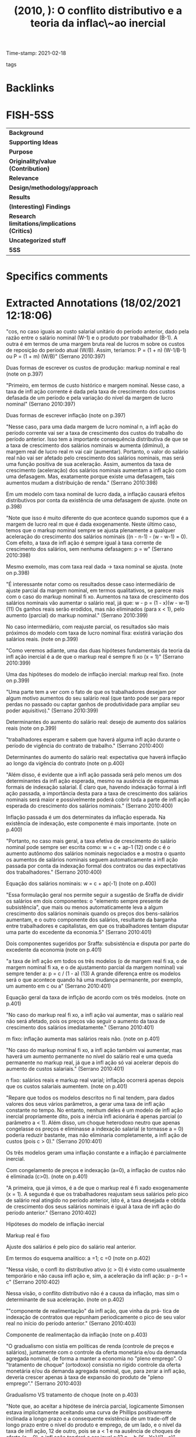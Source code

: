 #+TITLE:  (2010, ): O conflito distributivo e a teoria da inflac\~ao inercial
#+OPTIONS: toc:nil num:nil
#+ROAM_KEY: cite:
Time-stamp: 2021-02-18
- tags ::

* Backlinks

* FISH-5SS
|---------------------------------------------+-----|
| <40>                                          |<50> |
| *Background*                                  |     |
| *Supporting Ideas*                            |     |
| *Purpose*                                     |     |
| *Originality/value (Contribution)*            |     |
| *Relevance*                                   |     |
| *Design/methodology/approach*                 |     |
| *Results*                                     |     |
| *(Interesting) Findings*                      |     |
| *Research limitations/implications (Critics)* |     |
| *Uncategorized stuff*                         |     |
| *5SS*                                         |     |
|---------------------------------------------+-----|

* Specifics comments
 :PROPERTIES:
 :Custom_ID: serrano_2010_conflito
 :AUTHOR: Serrano, F.
 :JOURNAL: Revista de Economia Contempor\^anea
 :YEAR: 2010
 :DOI:  http://dx.doi.org/10.1590/S1415-98482010000200007
 :URL: http://www.scielo.br/scielo.php?script=sci_arttext&pid=S1415-98482010000200007&lng=pt&tlng=pt
 :END:

* Extracted Annotations (18/02/2021 12:18:06)
:PROPERTIES:
:NOTER_DOCUMENT: ../PDFs/Serrano - 2010 - O conflito distributivo e a teoria da inflação ine.pdf
:NOTER_PAGE: 3
 :END:

"cos, no caso iguais ao custo salarial unitário do período anterior, dado pela razão entre o salário nominal (W-1) e o produto por trabalhador (B-1). A outra é em termos de uma margem bruta real de lucros m sobre os custos de reposição do período atual (W/B). Assim, teríamos: P = (1 + n) (W-1/B-1) ou P = (1 + m) (W/B)" (Serrano 2010:397)

Duas formas de escrever os custos de produção: markup nominal e real (note on p.397)




"Primeiro, em termos de custo histórico e margem nominal. Nesse caso, a taxa de infl ação corrente é dada pela taxa de crescimento dos custos defasada de um período e pela variação do nível da margem de lucro nominal" (Serrano 2010:397)

Duas formas de escrever inflação (note on p.397)




"Nesse caso, para uma dada margem de lucro nominal n, a infl ação do período corrente vai ser a taxa de crescimento dos custos do trabalho do período anterior. Isso tem a importante consequência distributiva de que se a taxa de crescimento dos salários nominais w aumenta (diminui), a margem real de lucro real m vai cair (aumentar). Portanto, o valor do salário real não vai ser afetado pelo crescimento dos salários nominais, mas será uma função positiva de sua aceleração. Assim, aumentos da taxa de crescimento (aceleração) dos salários nominais aumentam a infl ação com uma defasagem. Mas, exatamente porque existe uma defasagem, tais aumentos mudam a distribuição de renda." (Serrano 2010:398)

Em um modelo com taxa nominal de lucro dada, a inflação causará efeitos distributivos por conta da existência de uma defasagem de ajuste. (note on p.398)




"Note que isso é muito diferente do que acontece quando supomos que é a margem de lucro real m que é dada exogenamente. Neste último caso, temos que o markup nominal sempre se ajusta plenamente a qualquer aceleração do crescimento dos salários nominais ((n - n-1) - (w - w-1) = 0). Com efeito, a taxa de infl ação é sempre igual à taxa corrente de crescimento dos salários, sem nenhuma defasagem: p = w" (Serrano 2010:398)

Mesmo exemolo, mas com taxa real dada -> taxa nominal se ajusta. (note on p.398)




"É interessante notar como os resultados desse caso intermediário de ajuste parcial da margem nominal, em termos qualitativos, se parece mais com o caso do markup nominal fi xo. Aumentos na taxa de crescimento dos salários nominais vão aumentar o salário real, já que: w - p = (1 - x)(w - w-1) (11) Os ganhos reais serão erodidos, mas não eliminados (para x < 1), pelo aumento (parcial) do markup nominal." (Serrano 2010:399)

No caso intermediário, com reajuste parcial, os resultados são mais próximos do modelo com taxa de lucro nominal fixa: existirá variação dos salários reais. (note on p.399)




"Como veremos adiante, uma das duas hipóteses fundamentais da teoria da infl ação inercial é a de que o markup real é sempre fi xo (x = 1)" (Serrano 2010:399)

Uma das hipóteses do modelo de inflação inercial: markup real fixo. (note on p.399)




"Uma parte tem a ver com o fato de que os trabalhadores desejam por algum motivo aumentos do seu salário real (que tanto pode ser para repor perdas no passado ou captar ganhos de produtividade para ampliar seu poder aquisitivo)." (Serrano 2010:399)

Determinantes do aumento do salário real: desejo de aumento dos salários reais (note on p.399)




"trabalhadores esperam e sabem que haverá alguma infl ação durante o período de vigência do contrato de trabalho." (Serrano 2010:400)

Determinantes do aumento do salário real: expectativa que haverá inflação ao longo da vigência do contrato (note on p.400)




"Além disso, é evidente que a infl ação passada será pelo menos um dos determinantes da infl ação esperada, mesmo na ausência de esquemas formais de indexação salarial. É claro que, havendo indexação formal à infl ação passada, a importância desta para a taxa de crescimento dos salários nominais será maior e possivelmente poderá cobrir toda a parte de infl ação esperada do crescimento dos salários nominais." (Serrano 2010:400)

Inflação passada é um dos determinates da inflação esperada. Na existência de indexação, este componente é mais importante. (note on p.400)




"Portanto, no caso mais geral, a taxa efetiva de crescimento do salário nominal pode sempre ser escrita como: w = c + ap-1 (12) onde c é o aumento autônomo dos salários nominais negociados e a mostra o quanto os aumentos de salários nominais seguem automaticamente a infl ação passada por conta da indexação formal dos contratos ou das expectativas dos trabalhadores." (Serrano 2010:400)

Equação dos salários nominais: w = c + ap(-1) (note on p.400)




"Essa formulação geral nos permite seguir a sugestão de Sraffa de dividir os salários em dois componentes: o "elemento sempre presente de subsistência", que mais ou menos automaticamente leva a algum crescimento dos salários nominais quando os preços dos bens-salários aumentam, e o outro componente dos salários, resultante da barganha entre trabalhadores e capitalistas, em que os trabalhadores tentam disputar uma parte do excedente da economia.5" (Serrano 2010:401)

Dois componentes sugeridos por Sraffa: subsistência e disputa por parte do excedente da economia (note on p.401)




"a taxa de infl ação em todos os três modelos (o de margem real fi xa, o de margem nominal fi xa, e o de ajustamento parcial da margem nominal) vai sempre tender a: p = c / (1 - a) (13) A grande diferença entre os modelos será o que acontece quando há uma mudança permanente, por exemplo, um aumento em c ou a" (Serrano 2010:401)

Equação geral da taxa de inflção de acordo com os três modelos. (note on p.401)




"No caso do markup real fi xo, a infl ação vai aumentar, mas o salário real não será afetado, pois os preços vão seguir o aumento da taxa de crescimento dos salários imediatamente." (Serrano 2010:401)

m fixo: inflação aumenta mas salários reais não. (note on p.401)




"No caso do markup nominal fi xo, a infl ação também vai aumentar, mas haverá um aumento permanente no nível do salário real e uma queda permanente no markup real, já que a infl ação só vai acelerar depois do aumento de custos salariais." (Serrano 2010:401)

n fixo: salários reais e markup real varial; inflação ocorrerá apenas depois que os custos salariais aumentem. (note on p.401)




"Repare que todos os modelos descritos no fi nal tendem, para dados valores dos seus vários parâmetros, a gerar uma taxa de infl ação constante no tempo. No entanto, nenhum deles é um modelo de infl ação inercial propriamente dito, pois a inércia infl acionária é apenas parcial (o parâmetro a < 1). Além disso, um choque heterodoxo neutro que apenas congelasse os preços e eliminasse a indexação salarial (e tornasse a = 0) poderia reduzir bastante, mas não eliminaria completamente, a infl ação de custos (pois c > 0)." (Serrano 2010:401)

Os três modelos geram uma inflação constante e a inflação é parcialmente inercial.

Com congelamento de preços e indexação (a=0), a inflação de custos não é eliminada (c>0). (note on p.401)




"A primeira, que já vimos, é a de que o markup real é fi xado exogenamente (x = 1). A segunda é que os trabalhadores reajustam seus salários pelo pico de salário real atingido no período anterior, isto é, a taxa desejada e obtida de crescimento dos seus salários nominais é igual à taxa de infl ação do período anterior." (Serrano 2010:402)

Hipóteses do modelo de inflação inercial

Markup real é fixo

Ajuste dos salários é pelo pico do salário real anterior.

Em termos do esquema analítico: a =1; c =0 (note on p.402)




"Nessa visão, o confl ito distributivo ativo (c > 0) é visto como usualmente temporário e não causa infl ação e, sim, a aceleração da infl ação: p - p-1 = c" (Serrano 2010:402)

Nessa visão, o conflito distributivo não é a causa da inflação, mas sim o determinante de sua aceleração. (note on p.402)




""componente de realimentação" da infl ação, que vinha da prá- tica de indexação de contratos que repunham periodicamente o pico de seu valor real no início do período anterior." (Serrano 2010:403)

Componente de realimentação da inflação (note on p.403)




"O gradualismo con sistia em políticas de renda (controle de preços e salários), juntamente com o controle da oferta monetária e/ou da demanda agregada nominal, de forma a manter a economia no "pleno emprego". O "tratamento de choque" (ortodoxo) consistia no rígido controle da oferta monetária e/ou da demanda agregada nominal, que, para zerar a infl ação, deveria crescer apenas à taxa de expansão do produto de "pleno emprego"." (Serrano 2010:403)

Gradualismo VS tratamento de choque (note on p.403)




"Note que, ao aceitar a hipótese de inércia parcial, logicamente Simonsen estava implicitamente aceitando uma curva de Phillips positivamente inclinada a longo prazo e a consequente existência de um trade-off de longo prazo entre o nível do produto e emprego, de um lado, e o nível da taxa de infl ação, 12 de outro, pois se a < 1 e na ausência de choques de oferta (c = 0), a infl ação tenderá a ser igual a:13 p = b (Y - Y*)/(1 - a)" (Serrano 2010:404)

Implicitamente, assumia-se uma curva de phillips positivamente inclinada no longo prazo: trade-off entre produto-emprego x taxa de inflação (note on p.404)




"Em primeiro lugar, acreditavam que a política salarial imposta pelo governo brasileiro depois de 1974 havia passado, na prática, a indexar plenamente os salários pela infl ação passada" (Serrano 2010:404)

Inercialistas - Hipo 1: w = p(-1) (note on p.404)




"os inercialistas argumentaram que a mudança da periodicidade dos reajustes salariais no Brasil de anuais para semestrais em novembro de 1979 teria sido a principal causa da forte aceleração infl acionária entre 1979 e 1980." (Serrano 2010:405)

Principal causa da inflação: mudança da periodicidade dos reajustes - Anuais -> semestrais. (note on p.405)




"choques de demanda tinham, por um lado, efeitos muito pequenos e um tanto incertos sobre a variação dos salários nominais e, por outro, efeitos menores ainda e bem mais duvidosos sobre as margens reais de lucro (logo, b era visto como muito pequeno ou nulo" (Serrano 2010:405)

Os efeitos dos choques de demanda eram pequenos (note on p.405)




"markup real, embora fosse sempre visto como exógeno em relação à evolução dos salários nominais e da infl ação,20 era sempre determinado por alguma variante da teoria da distribuição de Cambridge, em que a margem de lucro era função crescente da taxa de acumulação desejada pelos capitalistas, dadas as propensões marginais a poupar das classes sociais. Isso deveria implicar margens de lucro certamente pró-cíclicas, mesmo que se pensasse em um ajustamento relativamente longo em relação ao markup de equilíbrio de "médio prazo" (era esperado, assim, um coefi - ciente b positivo, porém não muito grande).2" (Serrano 2010:405)

Markup real de acordo com a teoria da distribuição de Cambridge: Margens de lucro são pró-ciclicas (função da taxa de acumulação) (note on p.405)




"Somente com polí- ticas de rendas (controles de preços e salários) seria possível um combate racional à infl ação" (Serrano 2010:405)

Solução de acordo com os inercialistas: políticas de renda (note on p.405)




"Todavia, uma vez passado o choque (c voltava a ser zero), a infl ação se estabilizava aproximadamente em um novo patamar mais alto." (Serrano 2010:406)

Persistência da inflação em um patamar elevado. (note on p.406)




"Ao fi nal, o Plano Cruzado consistia: no congelamento de preços com conversão salarial pela média, proposto por Francisco Lopes (1984b); no uso da "tablita" de conversão de contratos fi nanceiros usada na Argentina e proposta aqui por Modiano (1986); e no uso da escala móvel proposta por Paulo Renato de Souza (1984), da Unicamp" (Serrano 2010:406)

Componentes do plano cruzado:

Conversão pela média;
Tablita (contratos financeiros)
Escala móvel (gatilho): sem que a inflação chegasse a um patamar de x% (20 no cruzado), propunha-se reajuste salarial. (note on p.406)




"A primeira é explicar por que os trabalhadores pedem aumentos em seus salários nominais no modelo básico da infl ação inercial (a = 1, x = 1)" (Serrano 2010:407)

Problema 1: por que os trabalhadores pedem reajustes salariais se os salários reais não mudam?

Não há, na prática, conflito distributivo (note on p.407)




"No modelo básico de infl ação inercial, toda vez que há um choque de oferta adverso, a infl ação acelera e o salário real médio cai. Só que é importante lembrar que, nesse caso, o salário real cai exatamente pelo mesmo montante que cairia se os salários nominais estivessem constantes, ou até sendo reduzidos." (Serrano 2010:407)

Choques de oferta possuem efeitos negativos sobre a inflação enquanto o salário real médio cai. (note on p.407)




"Uma maneira de contornar o primeiro problema mencionado é incluir mais algum grupo de agentes no modelo, já que somente entre fi rmas e trabalhadores a teoria fi ca sem sentido. Para tanto, basta supor, por exemplo, que existam diferentes grupos de trabalhadores na economia" (Serrano 2010:407)

Solução: inclusão de grupos de trabalhadores (note on p.407)




"Outra extensão do modelo de markup real fi xo supõe que existam outros tipos de custo, como, por exemplo, um insumo importado (como em Lopes e Modiano e (1983))." (Serrano 2010:408)

Solução 2: inclusão de insumo importado (note on p.408)




"Note que as extensões resolvem a primeira difi culdade apontada anteriormente de explicar por que os trabalhadores se importariam com reajustes em seus salários nominais. Mas a segunda difi culdade da teoria da infl a- ção inercial mencionada não é sobrepujada por essas extensões do modelo inercialista básico: por que aumentar os salários nominais de acordo com a infl ação passada?" (Serrano 2010:408)

Estas extensões só resolvem o primeiro problema (note on p.408)




"O argumento não diz por que qualquer grupo pediria reajuste pela infl ação passada. Aqui, como quase sempre na teoria dos jogos, difícil não é achar um equilíbrio de Nash, difícil é achar um só." (Serrano 2010:409)

Problema 2: porque o reajuste seria pela inflação passada? (note on p.409)




"O único motivo para que o reajuste pela infl ação passada seja adotado pelos outros grupos seria que algum outro grupo já o tenha adotado" (Serrano 2010:409)

Só faz sentido pedirem inflação passada se outro grupo já pediu inflação passada (note on p.409)




"Nesse caso, como vimos, qualquer aumento da taxa de variação dos salários nominais, embora acabe por aumentar posteriormente a infl ação no mesmo montante, aumenta também, ao menos em parte, o salário real médio e reduz a margem de lucro real, por conta da defasagem no repasse dos aumentos de custos aos preços. Isso explica facilmente por que é do interesse dos trabalhadores obter aumentos dos salários nominais, e resolve o primeiro problema apontado" (Serrano 2010:409)

Solução do primeiro problema de acrodo com Serrano: margens nominais não são reajustadas integralmente; defasagens tornam a inflação não-neutra em termos distributivos e explica o porquê de se requerer reaustes (problema 1) (note on p.409)




"trabalhadores não tenham como atuar diretamente sobre as margens nominais de lucro das fi rmas, faz com que haja grande e compreensível resistência de parte dos trabalhadores a qualquer redução do crescimento dos seus reajustes nominais,29 tornando crônica (e assim "inercial") a taxa de infl ação." (Serrano 2010:410)

Assimetria e o porquê da inflação ser inercial: trabalhadores só abririam mais de reajustes se as taxas de lucro nominal cairem no mesmo montante, mas sobre isso não conseguem atuar. (note on p.410)




"Alguns autores kaleckianos ou neomarxistas argumentam que o que chamamos aqui de x depende do poder de barganha das empresas, que seria mais forte em estruturas de mercado mais concentradas e/ou quando o grau de utilização da capacidade é particularmente elevado (veja, nesse sentido, Rowthorn, (1977)." (Serrano 2010:410)

Explicação da inflação a kaleckiana: x depende da estrutura de mercado (note on p.410)




"markup real desejado m* seria determinado pelo grau de concorrência e pelas estruturas de mercado, mas o markup nominal dependeria, também, da expectativa das empresas sobre o aumento de custos c e." (Serrano 2010:410)

Frenkel: markup real depende da estrutura de mercado enquanto o nominal depende das expectativas (note on p.410)




"o que nos mostra que a distribuição vai mudar a favor das fi rmas se elas superestimarem a taxa de crescimento dos salários nominais, e em favor dos trabalhadores se as empresas subestimarem o crescimento dos salários nominais." (Serrano 2010:410)

Se as empresas superestimarem os aumentos salarias, a inflação vai favorecer as empresas em termos distributivos. (note on p.410)




"A decisão posterior de Lopes, de propor um congelamento de preços sem redução de margens nominais, tanto na proposta do choque heterodoxo (Lopes, 1984b) quanto na implantação do Plano Cruzado, como se as margens reais fossem exógenas, aparentemente foi justifi cada pela ideia de que seria mais fácil para o governo (e para a população, que se tornaria por uns meses "fi scais do Sarney") fi scalizar um congelamento geral dos preços do que controlar margens reais de lucro." (Serrano 2010:411)

O porquê do congelamento proposto por Lopes: mais fácil congelar do que controlar margens reais de lucro (note on p.411)




"Formalmente, a "URVização" signifi caria que a taxa esperada de variação de custos w e na equação (19) é determinda pela infl ação passada mensal, como medida pela URV." (Serrano 2010:412)

Como a URV pode ser incluída nesse esquema analítico (note on p.412)




"argumentam que a concorrência vai garantir que o piso para as margens nominais de lucro seja dado pelas taxas nominais de juros (i). Os juros são tanto um custo fi nanceiro (para empresas endividadas) quanto um custo de oportunidade do capital (para todas as fi rmas)." (Serrano 2010:412)

Determinação das margens nominais de acordo com Pivetti (note on p.412)




"Nessa visão, a barganha por aumentos de salários nominais não é, em geral, fútil, mas o quanto os aumentos dos custos são repassados imediatamente aos preços (x) dependerá, a longo prazo, do grau em que a política monetária protege as taxas reais de juros da infl ação. Dessa forma, para a abordagem sraffi ana, a defesa da rentabilidade do capital em geral a partir da indexação da taxa de juros (a "correção monetária") e seu efeito sobre as margens nominais de lucro é um importante elemento da explicação do período de infl ação alta, crônica e "inercial" no Brasil.34" (Serrano 2010:412)

Explicação Sraffiana da inflação Brasileira: Política monetária protegeu a rentabilidade do capital por meio da indexação da taxa de juros (correção monetária) que, por sua vez, determinação as margens nominais e, por consequência, a inflação. (note on p.412)

